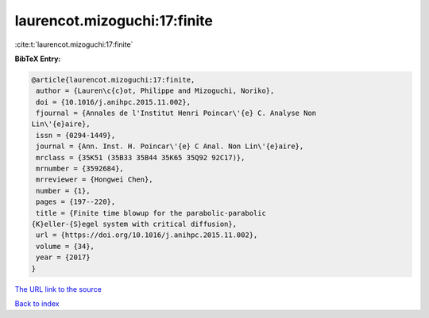 laurencot.mizoguchi:17:finite
=============================

:cite:t:`laurencot.mizoguchi:17:finite`

**BibTeX Entry:**

.. code-block:: bibtex

   @article{laurencot.mizoguchi:17:finite,
    author = {Lauren\c{c}ot, Philippe and Mizoguchi, Noriko},
    doi = {10.1016/j.anihpc.2015.11.002},
    fjournal = {Annales de l'Institut Henri Poincar\'{e} C. Analyse Non
   Lin\'{e}aire},
    issn = {0294-1449},
    journal = {Ann. Inst. H. Poincar\'{e} C Anal. Non Lin\'{e}aire},
    mrclass = {35K51 (35B33 35B44 35K65 35Q92 92C17)},
    mrnumber = {3592684},
    mrreviewer = {Hongwei Chen},
    number = {1},
    pages = {197--220},
    title = {Finite time blowup for the parabolic-parabolic
   {K}eller-{S}egel system with critical diffusion},
    url = {https://doi.org/10.1016/j.anihpc.2015.11.002},
    volume = {34},
    year = {2017}
   }

`The URL link to the source <ttps://doi.org/10.1016/j.anihpc.2015.11.002}>`__


`Back to index <../By-Cite-Keys.html>`__
